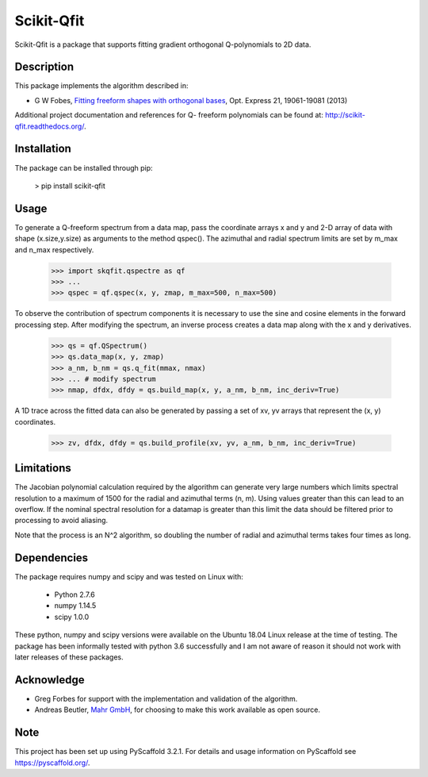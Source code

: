 ===========
Scikit-Qfit
===========


Scikit-Qfit is a package that supports fitting gradient orthogonal Q-polynomials to 2D data.


Description
===========

This package implements the algorithm described in:

* G W Fobes, `Fitting freeform shapes with orthogonal bases <https://www.osapublishing.org/oe/abstract.cfm?uri=oe-21-16-19061>`_, Opt. Express 21, 19061-19081 (2013)

Additional project documentation and references for Q- freeform polynomials can be found at:
`<http://scikit-qfit.readthedocs.org/>`_.

Installation
============

The package can be installed through pip:

  > pip install scikit-qfit

Usage
=====

To generate a Q-freeform spectrum from a data map, pass the coordinate arrays x and y and 2-D array of
data with shape (x.size,y.size) as arguments to the method qspec(). The azimuthal and radial spectrum
limits are set by m_max and n_max respectively.

  >>> import skqfit.qspectre as qf
  >>> ...
  >>> qspec = qf.qspec(x, y, zmap, m_max=500, n_max=500)

To observe the contribution of spectrum components it is necessary to use the sine and cosine elements in the forward processing step.
After modifying the spectrum, an inverse process creates a data map along with the x and y derivatives.

  >>> qs = qf.QSpectrum()
  >>> qs.data_map(x, y, zmap)
  >>> a_nm, b_nm = qs.q_fit(mmax, nmax)
  >>> ... # modify spectrum
  >>> nmap, dfdx, dfdy = qs.build_map(x, y, a_nm, b_nm, inc_deriv=True)

A 1D trace across the fitted data can also be generated by passing a set of xv, yv arrays that represent the
(x, y) coordinates.

  >>> zv, dfdx, dfdy = qs.build_profile(xv, yv, a_nm, b_nm, inc_deriv=True)


Limitations
===========

The Jacobian polynomial calculation required by the algorithm can generate very large numbers which limits spectral resolution
to a maximum of 1500 for the radial and azimuthal terms (n, m). Using values greater than this can lead to an overflow.
If the nominal spectral resolution for a datamap is greater than this limit the data should be filtered prior to processing
to avoid aliasing.


Note that the process is an N^2 algorithm, so doubling the number of radial and azimuthal terms takes four times as long.


Dependencies
============

The package requires numpy and scipy and was tested on Linux with:

 * Python 2.7.6
 * numpy 1.14.5
 * scipy 1.0.0

These python, numpy and scipy versions were available on the Ubuntu 18.04 Linux release at the time of testing.
The package has been informally tested with python 3.6 successfully and I am not aware of reason it should not work with
later releases of these packages.

Acknowledge
===========

* Greg Forbes for support with the implementation and validation of the algorithm.
* Andreas Beutler, `Mahr GmbH <http://www.mahr.com/>`_, for choosing to make this work available as open source.

Note
====


This project has been set up using PyScaffold 3.2.1. For details and usage
information on PyScaffold see https://pyscaffold.org/.
